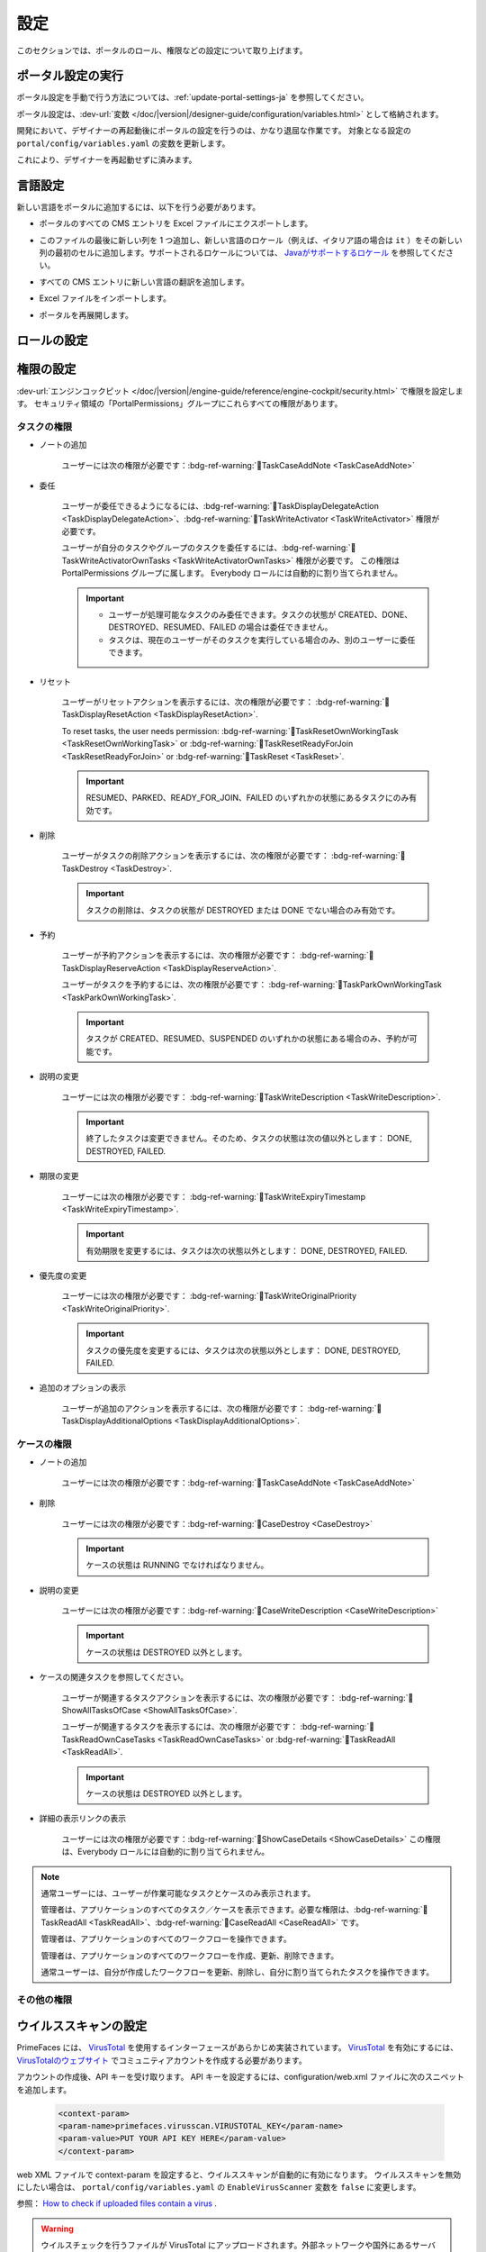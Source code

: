 .. _settings:

.. raw:: html

    <style>
      .wy-nav-content {
         max-width: 1350px;
      }
    </style>

設定
********

このセクションでは、ポータルのロール、権限などの設定について取り上げます。

|portal-header|

.. _settings-admin-settings:

ポータル設定の実行
=========================

ポータル設定を手動で行う方法については、:ref:`update-portal-settings-ja` を参照してください。

ポータル設定は、:dev-url:`変数 </doc/|version|/designer-guide/configuration/variables.html>` として格納されます。

開発において、デザイナーの再起動後にポータルの設定を行うのは、かなり退屈な作業です。
対象となる設定の ``portal/config/variables.yaml`` の変数を更新します。

これにより、デザイナーを再起動せずに済みます。


.. _settings-language:

言語設定
=================

新しい言語をポータルに追加するには、以下を行う必要があります。

-  ポータルのすべての CMS エントリを Excel ファイルにエクスポートします。
-  このファイルの最後に新しい列を 1 つ追加し、新しい言語のロケール（例えば、イタリア語の場合は ``it`` ）をその新しい列の最初のセルに追加します。サポートされるロケールについては、 `Javaがサポートするロケール <https://www.oracle.com/java/technologies/javase/jdk11-suported-locales.html>`_ を参照してください。

   |export-cms|

-  すべての CMS エントリに新しい言語の翻訳を追加します。
-  Excel ファイルをインポートします。
-  ポータルを再展開します。

ロールの設定
==================

.. csv-table:: 
   :file: tables/portal-roles.csv
   :widths: 30, 70
   :header-rows: 1

.. _settings-permission-settings:

権限の設定
===================

:dev-url:`エンジンコックピット </doc/|version|/engine-guide/reference/engine-cockpit/security.html>` で権限を設定します。
セキュリティ領域の「PortalPermissions」グループにこれらすべての権限があります。


タスクの権限
-------------------
- ノートの追加

   ユーザーには次の権限が必要です：:bdg-ref-warning:`🔑TaskCaseAddNote <TaskCaseAddNote>`

- 委任

   ユーザーが委任できるようになるには、:bdg-ref-warning:`🔑TaskDisplayDelegateAction <TaskDisplayDelegateAction>`、:bdg-ref-warning:`🔑TaskWriteActivator <TaskWriteActivator>` 権限が必要です。
   

   ユーザーが自分のタスクやグループのタスクを委任するには、:bdg-ref-warning:`🔑TaskWriteActivatorOwnTasks <TaskWriteActivatorOwnTasks>` 権限が必要です。
   この権限は PortalPermissions グループに属します。
   Everybody ロールには自動的に割り当てられません。

   .. important::
      - ユーザーが処理可能なタスクのみ委任できます。タスクの状態が CREATED、DONE、DESTROYED、RESUMED、FAILED の場合は委任できません。
      - タスクは、現在のユーザーがそのタスクを実行している場合のみ、別のユーザーに委任できます。

- リセット

   ユーザーがリセットアクションを表示するには、次の権限が必要です：
   :bdg-ref-warning:`🔑TaskDisplayResetAction <TaskDisplayResetAction>`.

   To reset tasks, the user needs permission:
   :bdg-ref-warning:`🔑TaskResetOwnWorkingTask <TaskResetOwnWorkingTask>` or
   :bdg-ref-warning:`🔑TaskResetReadyForJoin <TaskResetReadyForJoin>` or
   :bdg-ref-warning:`🔑TaskReset <TaskReset>`.

   .. important::
      RESUMED、PARKED、READY_FOR_JOIN、FAILED のいずれかの状態にあるタスクにのみ有効です。
      


- 削除

   ユーザーがタスクの削除アクションを表示するには、次の権限が必要です：
   :bdg-ref-warning:`🔑TaskDestroy <TaskDestroy>`.

   .. important::
      タスクの削除は、タスクの状態が DESTROYED または DONE でない場合のみ有効です。
      

- 予約

   ユーザーが予約アクションを表示するには、次の権限が必要です：
   :bdg-ref-warning:`🔑TaskDisplayReserveAction <TaskDisplayReserveAction>`.

   ユーザーがタスクを予約するには、次の権限が必要です：
   :bdg-ref-warning:`🔑TaskParkOwnWorkingTask <TaskParkOwnWorkingTask>`.

   .. important::
      タスクが CREATED、RESUMED、SUSPENDED のいずれかの状態にある場合のみ、予約が可能です。
      

- 説明の変更

   ユーザーには次の権限が必要です：
   :bdg-ref-warning:`🔑TaskWriteDescription <TaskWriteDescription>`.

   .. important::
      終了したタスクは変更できません。そのため、タスクの状態は次の値以外とします：
      DONE, DESTROYED, FAILED.

- 期限の変更

   ユーザーには次の権限が必要です：
   :bdg-ref-warning:`🔑TaskWriteExpiryTimestamp <TaskWriteExpiryTimestamp>`.

   .. important::
      有効期限を変更するには、タスクは次の状態以外とします：
      DONE, DESTROYED, FAILED.

- 優先度の変更

   ユーザーには次の権限が必要です：
   :bdg-ref-warning:`🔑TaskWriteOriginalPriority <TaskWriteOriginalPriority>`.

   .. important::
      タスクの優先度を変更するには、タスクは次の状態以外とします：
      DONE, DESTROYED, FAILED.

- 追加のオプションの表示

   ユーザーが追加のアクションを表示するには、次の権限が必要です：
   :bdg-ref-warning:`🔑TaskDisplayAdditionalOptions <TaskDisplayAdditionalOptions>`.

ケースの権限
----------------

- ノートの追加

   ユーザーには次の権限が必要です：:bdg-ref-warning:`🔑TaskCaseAddNote <TaskCaseAddNote>`

- 削除

   ユーザーには次の権限が必要です：:bdg-ref-warning:`🔑CaseDestroy <CaseDestroy>`

   .. important::
      ケースの状態は RUNNING でなければなりません。

- 説明の変更

   ユーザーには次の権限が必要です：:bdg-ref-warning:`🔑CaseWriteDescription <CaseWriteDescription>`

   .. important::
      ケースの状態は DESTROYED 以外とします。

- ケースの関連タスクを参照してください。

   ユーザーが関連するタスクアクションを表示するには、次の権限が必要です：
   :bdg-ref-warning:`🔑ShowAllTasksOfCase <ShowAllTasksOfCase>`.

   ユーザーが関連するタスクを表示するには、次の権限が必要です：
   :bdg-ref-warning:`🔑TaskReadOwnCaseTasks <TaskReadOwnCaseTasks>` or :bdg-ref-warning:`🔑TaskReadAll <TaskReadAll>`.

   .. important::
      ケースの状態は DESTROYED 以外とします。

- 詳細の表示リンクの表示

   ユーザーには次の権限が必要です：:bdg-ref-warning:`🔑ShowCaseDetails <ShowCaseDetails>` この権限は、Everybody ロールには自動的に割り当てられません。
   

.. note::
      通常ユーザーには、ユーザーが作業可能なタスクとケースのみ表示されます。

      管理者は、アプリケーションのすべてのタスク／ケースを表示できます。必要な権限は、:bdg-ref-warning:`🔑TaskReadAll <TaskReadAll>`、:bdg-ref-warning:`🔑CaseReadAll <CaseReadAll>` です。
      

      管理者は、アプリケーションのすべてのワークフローを操作できます。

      管理者は、アプリケーションのすべてのワークフローを作成、更新、削除できます。

      通常ユーザーは、自分が作成したワークフローを更新、削除し、自分に割り当てられたタスクを操作できます。
      

.. _settings-permission-settings-others-ja:

その他の権限
-----------------

.. csv-table:: 
   :file: tables/portal-other-permissions.csv
   :widths: 20, 50, 30
   :header-rows: 1

.. _settings-virus-scanning-setting:

ウイルススキャンの設定
=======================

PrimeFaces には、 `VirusTotal <https://www.virustotal.com/>`_ を使用するインターフェースがあらかじめ実装されています。
`VirusTotal <https://www.virustotal.com/>`_ を有効にするには、 `VirusTotalのウェブサイト <https://www.virustotal.com/>`_ でコミュニティアカウントを作成する必要があります。

アカウントの作成後、API キーを受け取ります。
API キーを設定するには、configuration/web.xml ファイルに次のスニペットを追加します。


   .. code-block:: xml

      <context-param>
      <param-name>primefaces.virusscan.VIRUSTOTAL_KEY</param-name>
      <param-value>PUT YOUR API KEY HERE</param-value>
      </context-param>

   ..

web XML ファイルで context-param を設定すると、ウイルススキャンが自動的に有効になります。
ウイルススキャンを無効にしたい場合は、 ``portal/config/variables.yaml`` の ``EnableVirusScanner`` 変数を ``false`` に変更します。


参照： `How to check if uploaded files contain a virus <https://community.axonivy.com/d/144-how-to-check-if-a-uploaded-files-contain-a-virus/>`_ .

.. warning::
   ウイルスチェックを行うファイルが VirusTotal にアップロードされます。外部ネットワークや国外にあるサーバーにアプリケーションのデータを格納しない場合は、この設定を省略してもよいでしょう。
   
   

変数
=========

以下の変数は、キーと値の組み合わせで格納されます。これらはエンジンコックピットで編集する必要があります。

.. csv-table:: 
   :file: tables/portal-variables.csv
   :widths: 30, 20, 50
   :header-rows: 1

設定
-------------

これらの変数は JSON 形式で格納されます。これらはコックピットで編集できます。ポータルの管理者設定の UI を使用することも可能です。



ポータルの通知
^^^^^^^^^^^^^^^^^^^
ポータルの標準的な通知は、一般情報（ダウンタイム、変更など）に使用されます。
ポータルのすべてのユーザーにこのメッセージを表示できます。


ファイル名： ``variables.Portal.Announcement.json``

データモデル：

.. code-block:: javascript

   {
       "contents": [
           {
               "language": "en",
               "value": "The announcement content in English"
           }
       ],
       "enabled": false
   }

-  ``contents``：サポートされる言語のリストと各言語のコンテンツ

   -  ``language``： ``en``、 ``de``、 ``es``、 ``fr`` などの言語コード
   -  ``value``：その言語の通知コンテンツ

-  ``enabled``：通知のステータス。true の場合、通知を表示します。


ポータルにリンクされるサードパーティーのアプリケーション
^^^^^^^^^^^^^^^^^^^^^^^^^^^^^^^^^^^^^^^^^^^^^^^^^^^^^^^^^^^^^^^^^^^^^^^^^^^
以下の JSON ファイルでカスタムメニュー項目を定義できます。カスタムメニュー項目は、左側のメニューに表示されます。


ファイル名： ``variables.Portal.ThirdPartyApplications.json``

データモデル：

.. code-block:: javascript

   [
      {
         "id": "284352a58c7a48a2b64be8a946857c7a",
         "displayName": "{\"de\":\"AxonIvy ger\",\"en\":\"AxonIvy\"}",
         "menuIcon": "fa-group",
         "menuOrdinal": 1,
         "name": "{\"de\":\"AxonIvy ger\",\"en\":\"AxonIvy\"}",
         "link": "https://developer.axonivy.com/download"
      }
   ]

- ``id``：サードパーティーのアプリケーションの ID 番号。自動生成される UUID になります。
  
- ``displayName``：左側のメニューに表示されるアプリの表示名。
  複数言語をサポートしています。
- ``menuIcon``：左側のメニューに表示されるアプリアイコンのスタイルクラス。
- ``menuOrdinal``：アプリのインデックス。左側のメニューのメニュー項目を並べ替えるのに使用されます。
- ``name``：サードパーティーのアプリの名前。
- ``link``：サードパーティーのアプリのURL。

.. _portal-statistic-charts:

ポータルの統計チャート
^^^^^^^^^^^^^^^^^^^^^^^
ポータルダッシュボードの :ref:`統計ウィジェット <portal-statistic-widget-ja>` で使用できるすべての統計チャートのフィルターロジック、外観などの設定を定義できます。


ファイル名： ``variables.Portal.ClientStatistic.json``

データモデル：

.. code-block:: javascript

   [
      {
         "id": "1",
         "aggregates": "priority",
         "filter": "businessState:OPEN IN_PROGRESS,canWorkOn",
         "chartTarget": "TASK",
         "chartType": "pie",
         "names": [
               {
                  "locale": "de",
                  "value": "Aufgaben nach Prioritäten"
               },
               {
                  "locale": "en",
                  "value": "Tasks by Priority"
               },
               {
                  "locale": "fr",
                  "value": "Tâches par Priorité"
               },
               {
                  "locale": "es",
                  "value": "Tareas por Prioridad"
               }
         ],
         "descriptions": [
               {
                  "locale": "de",
                  "value": "Dieses Kreisdiagramm zeigt alle Aufgaben nach Priorität an."
               },
               {
                  "locale": "en",
                  "value": "This pie chart displays all tasks by priority."
               },
               {
                  "locale": "fr",
                  "value": "Ce diagramme à secteurs affiche toutes les tâches par priorité."
               },
               {
                  "locale": "es",
                  "value": "Este gráfico circular muestra todas las tareas por prioridad."
               }
         ],
         "icon": "si si-analytics-pie-2",
         "refreshInterval": 300
      }
   ]


- ``id``：統計チャートの ID。
- ``aggregates``：バケット（グループ）集計またはメトリック集計を行う集計クエリ。
- ``filter``：統計チャートのフィルター条件。複数の条件がサポートされています。
  なお、フィルターによっては、チャートのタイプと互換性がない場合があります。
  
- ``chartTarget``：チャートのターゲットとして使用したいエンティティのタイプ。ivy ワークフローの主なエンティティのタイプをサポートしています。
   
   ``TASK``：Ivy のタスク

   ``CASE``：Ivy のケース

- ``names``：チャートの複数言語の表示名
- ``descriptions``：チャートの複数言語の説明
- ``icon``：各ウィジェットのアイコン。ポータルは、Streamline アイコンと FontAwesome アイコンをサポートします。
- ``refreshInterval``：統計チャートの更新間隔（秒単位）
- ``chartType``：UI に表示したいチャートのタイプ。以下の 4 つのタイプがあります。
   
   ``pie``：円グラフ

   |pie-chart|

   ``bar``：棒グラフ

   |bar-chart|

   ``line``：折れ線グラフ

   |line-chart|

   ``number``：ラベル付きの数値表
   
   |number-chart|

``棒`` グラフ、 ``折れ線`` グラフ、 ``数値`` 表については、さらに以下のフィールドが必要です。

- ``barChartConfig``： ``棒`` グラフを設定する場合に必要なフィールド。チャートのタイプが ``bar`` の場合に追加してください。 

   - ``xTitles``：X 軸の複数言語の表示タイトル
   - ``yTitles``：Y 軸の複数言語の表示タイトル
   - ``yValue``：Y 軸に時間を表示したい場合は、このフィールドに **時間** の値を追加します。

- ``lineChartConfig``： ``折れ線`` グラフを設定する場合に必要なフィールド。チャートのタイプが ``line`` の場合に追加してください。

   - ``xTitles``：X 軸の複数言語の表示タイトル
   - ``yTitles``：Y 軸の複数言語の表示タイトル

- ``numberChartConfig``： ``数値`` 表を設定する場合に必要なフィールド。チャートのタイプが ``number`` の場合に追加してください。

   - ``suffixSymbol``：数値の隣に表示されるアイコン。ポータルは、Streamline アイコンと FontAwesome アイコンをサポートします。
   
.. _portal-process-external-link-ja:

ポータルのプロセスの外部リンク
^^^^^^^^^^^^^^^^^^^^^^^^^^^^^^^^^^^^^^^^^^^^
ポータルの標準的な外部リンクは、以下のファイルで定義されます。

ファイル名： ``variables.Portal.Processes.ExternalLinks.json``

データモデル：

.. code-block:: javascript

   [
      {
         "id": "01322912db224658a222804802844a7b",
         "version": "10.0.9",
         "name": "Download latest |ivy|",
         "link": "https://developer.axonivy.com/download",
         "creatorId": 2,
         "icon": "fa-paperclip",
         "description": "https://developer.axonivy.com/download",
         "imageContent": "<your-image-data-as-base64>",
         "imageLocation": "/com/axonivy/portal/ExternalLink/dd91ec84-c5aa-4202-aeea-4500fbd394ef",
         "imageType": "jpeg",
         "permissions": [
            "Everybody"
         ]
      }
   ]

- ``id``：UUID で自動生成されるリンクの ID
- ``version``：json のバージョン
- ``name``：リンクの表示名
- ``link``：リンクの URL
- ``creatorId``：リンクを作成したユーザーの ID。ユーザーは、作成した外部リンクを任意のケースで表示して開始できます。
- ``icon``：リンクのアイコンのスタイルクラス。
- ``description``：リンクの説明
- ``imageContent``：プロセスの画像の base64 データ形式。この値が有効な場合は、物理ファイルに変換されます。展開時に外部リンクの画像を設定する場合は、 ``imageContent`` を定義するだけで済みます。
- ``imageLocation``：プロセスの画像の場所。この画像はアプリケーションの CMS に格納されます。基本的にはエンジンで処理されます。
- ``imageType``：プロセスの画像の拡張子。基本的にはエンジンで処理されます。
- ``permissions``：該当するロールを持つユーザーは、外部リンクを表示して開始できます。定義されない場合のデフォルトのロールは Everybody です。


.. |portal-header| image:: ../../screenshots/settings/user-settings.png
.. |global-settings| image:: ../../screenshots/settings/global-settings.png
.. |global-setting-edit| image:: ../../screenshots/settings/edit-global-settings.png
.. |select-admin-settings| image:: ../../screenshots/settings/select-admin-settings.png
.. |export-cms| image:: images/export-cms.png

.. _Task Aggregation and Filter: https://developer.axonivy.com/api-browser?configUrl=https%3A%2F%2Fdeveloper.axonivy.com%2Fdoc%2F11.3%2Fopenapi%2Fconfig.json&urls.primaryName=default#/workflow/stats_1 
.. _Case Aggregation and Filter: https://developer.axonivy.com/api-browser?configUrl=https%3A%2F%2Fdeveloper.axonivy.com%2Fdoc%2F11.3%2Fopenapi%2Fconfig.json&urls.primaryName=default#/workflow/stats
   
.. |pie-chart| image:: ../../screenshots/statistic/tasks-by-prior-pie-chart.png
.. |bar-chart| image:: ../../screenshots/statistic/tasks-by-prior-bar-chart.png
.. |number-chart| image:: ../../screenshots/statistic/tasks-by-prior-number-chart.png
.. |line-chart| image:: ../../screenshots/statistic/completed-cases-chart.png

